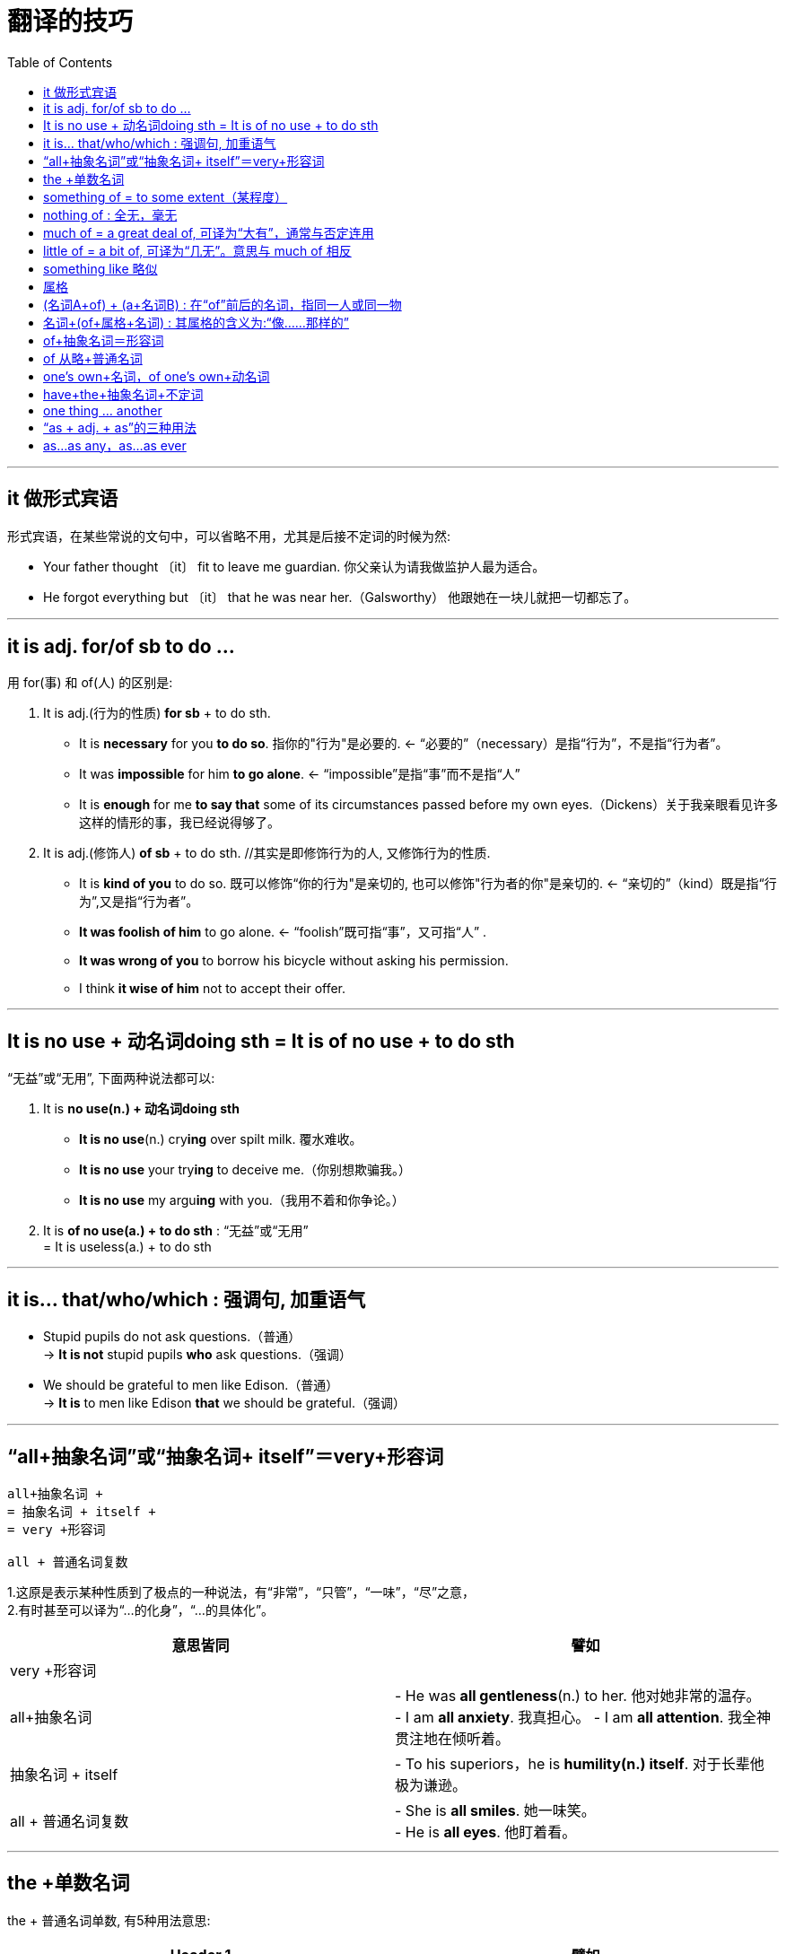 
= 翻译的技巧
:toc:

---

== it 做形式宾语
形式宾语，在某些常说的文句中，可以省略不用，尤其是后接不定词的时候为然:

- Your father thought 〔it〕 fit to leave me guardian. 你父亲认为请我做监护人最为适合。
-  He forgot everything but 〔it〕 that he was near her.（Galsworthy） 他跟她在一块儿就把一切都忘了。

---

== it is adj. for/of sb to do ...

用 for(事) 和 of(人) 的区别是:

1. It is adj.(行为的性质) *for sb* + to do sth.

- It is *necessary* for you *to do so*. 指你的"行为"是必要的. <- “必要的”（necessary）是指“行为”，不是指“行为者”。
- It was *impossible* for him *to go alone*. <- “impossible”是指“事”而不是指“人”
- It is *enough* for me *to say that* some of its circumstances passed before my own eyes.（Dickens）关于我亲眼看见许多这样的情形的事，我已经说得够了。

2. It is adj.(修饰人) *of sb* + to do sth. //其实是即修饰行为的人, 又修饰行为的性质.

- It is *kind of you* to do so. 既可以修饰“你的行为"是亲切的, 也可以修饰"行为者的你"是亲切的. <- “亲切的”（kind）既是指“行为”,又是指“行为者”。
- *It was foolish of him* to go alone. <- “foolish”既可指“事”，又可指“人” .
- *It was wrong of you* to borrow his bicycle without asking his permission.
- I think *it wise of him* not to accept their offer.

---

==  It is no use + 动名词doing sth = It is of no use + to do sth

“无益”或“无用”, 下面两种说法都可以:

1. It is *no use(n.) + 动名词doing sth*

- *It is no use*(n.) cry**ing** over spilt milk. 覆水难收。
- *It is no use* your try**ing** to deceive me.（你别想欺骗我。）
- *It is no use* my argu**ing** with you.（我用不着和你争论。）

2. It is *of no use(a.) + to do sth* : “无益”或“无用” +
= It is useless(a.) + to do sth

---

==  it is... that/who/which : 强调句, 加重语气

- Stupid pupils do not ask questions.（普通） +
-> *It is not* stupid pupils *who* ask questions.（强调）

- We should be grateful to men like Edison.（普通） +
-> *It is* to men like Edison *that* we should be grateful.（强调）

---

== “all+抽象名词”或“抽象名词+ itself”＝very+形容词

....
all+抽象名词 +
= 抽象名词 + itself +
= very +形容词

all + 普通名词复数
....

1.这原是表示某种性质到了极点的一种说法，有“非常”，“只管”，“一味”，“尽”之意， +
2.有时甚至可以译为“…的化身”，“…的具体化”。


|===
|意思皆同 |譬如

|very +形容词
|

|all+抽象名词
|- He was *all gentleness*(n.) to her.
他对她非常的温存。 +
- I am *all anxiety*. 我真担心。
- I am *all attention*. 我全神贯注地在倾听着。

|抽象名词 + itself
|- To his superiors，he is *humility(n.) itself*.
对于长辈他极为谦逊。

|all + 普通名词复数
|- She is *all smiles*. 她一味笑。 +
- He is *all eyes*. 他盯着看。
|===


---

==  the +单数名词

the + 普通名词单数, 有5种用法意思:


|===
|Header 1 |譬如

|1. 特定之物（particularizing）
|- Shut *the door* please. 请把门关上。 +
- *The cabinet* has resigned. 内阁辞职了。

|2. 集合复数（collective）
|They are *the teachers* of our school.（他们是本校的教员。）（全体）

|3. 代表性的单数（representative）
|Column 2, row 3

|4. 代替抽象名词（abstractive），即指那个名词所有的抽象的观念
|- When a man is reduced to want, *the beggar* （element） comes out. 人穷志短。（人穷则乞丐的性质俱现) +
- We should give up *the sword* for *the pen*. 化干戈为玉帛。

|5. 定性的用法（qualitative），代替“such”或“so”的字样，用于普通名词或是抽象名词都可以。
|- He is not *the boy* （＝*such* a boy as will） to tell a lie. 他不是说谎的孩子。 +
- He had *the goodness* （＝was *so* good as） to grant my request. 他亲切地允许了我的请求。

|===


==  something of = to some extent（某程度）

to be something of + 名词 +
＝ to have something of + 名词 + in + 代名词

- Mr. Li *is something of* a philosopher.
李君略有哲学家的风味。

- He *is something of a philosopher*. +
＝He *has something of* a philosopher *in* him.

-  He has seen *something of life*. 他略具阅历 (他看过了一些人生)

- to know *something of everything*.  什么都知道一点儿，其实什么都不懂。

在问句或条件句中，则说“anything of” :“略有”，“多少”

- If he is *anything of a gentleman*, he will keep his promise，I should think. 他如果有一点君子的风度，我想他就会守约的。

---

==  nothing of : 全无，毫无

- Mr. Wu is *nothing of a musician*.
吴君全无音乐家的风味。

- Although not a strong boy，*there was nothing of the coward* about him. 他虽不是一个强壮的少年，但却没有一点胆怯的迹象。

- *He is nothing* in ability of an orator. +
＝ *He has nothing of an orator* in his ability. 他毫无演说家的才能。

---

== much of = a great deal of, 可译为“大有”，通常与否定连用

- He is *very much of a gentleman*. 他是一个非常体面的绅士。

- That’s *too much of a good thing*. 那事好过了头，反而糟了。

- I like warm weather，but with the mercury standing at 95° in the shade，it is *a little too much of a good thing*. 我喜欢热天，但室内达到九十五度，则未免有点过佳，反而觉得不妙。

- He is *not much of a scholar*. 他**算不得**一个学者。(意为“不是很好的或重要的学者”)

much of 还有比较级形式 : far more of

- I am *far more of* an individualist *than* I ever was. 我现在比以前**更是**一个个人主义者了。


---

== little of = a bit of, 可译为“几无”。意思与 much of 相反

- I was always *a bit of* a rover. 我老是有点流浪儿的味道。


---

==  something like 略似

something like : something approximating in character or amount，指数量或性质略同的事物，又可作 somewhat（似乎，略微）解。

- This is *something like a pudding*. 此物略似布丁
- It shaped *something like a cigar*. 其形略似雪茄

---

== 属格

英文属格的用法，都有"主格作用"(I, you, he she, it, we, you, they)和"宾格作用"(me, you, him, her , it, us, you, them)的分别，要看文气才能决定是哪一种。由"他动词"变来的名词，差不多都有这两种用法。

- the government *of the people*, by the people and for the people.

句中的“of the people”一语，到底是主格作用，还是宾格作用? 颇引起意义上的争执，因为它可以解释为（1）“人民治理的”（主格作用），也可以解释为（2）“治理人民的”（宾格作用），到底是何者只好去问林肯本人了。

普通把他这句名言译为“人民的，由于人民的，为着人民的政治”，把“of”一字含糊地译成一个“的”字，不分宾主，实在是一种蒙混过关的办法，但意义是不够明显的。

另外一种简单的译法是“民治、民有、民享”，这就明白表示出"主格作用"来了。

- 凯撒征服了的英国 +
-> The conquests *of Caesar* （主格作用, 做逻辑主语） +
-> Caesar’s conquest *of Britain*（宾格作用, 做逻辑宾语）

- The love *of God*. 上帝的爱。（主） +
God’s love *of man*. 上帝爱世人。（宾）

---

==  (名词A+of) + (a+名词B) :  在“of”前后的名词，指同一人或同一物

1.  在“of”前后的名词，指同一人或同一物。
2. 其中的“名词+of”，构成一个形容词片语，以修饰后来的名词。
3. 在这个同格的“of”后出现的名词前面，必须加不定冠词，哪怕是固有名词，这个不定冠词都不能省。

譬如

- It was *a great mountain of a wave*. 那是一个像山一样高的大浪。

- That *fool of a Tom* did it. 这是托姆那个笨蛋做的。


从文法上看，“devil”，“kind”等是主体（principal），而“of”以下为附属（adjunct），即所谓修饰语（modifier）， +
但从意义上看，则恰相反，“kind of”，“devil of”的“of”，可视为前一字的后缀（suffix），所以: +
- *a devil of a man* 等价于 *a devilish man* +
- a rascal无赖 of a fellow 等价于  a rascally fellow +
- a death of a cold 等价于 a deadly cold 冻死人的冷

- a brute of a man = a brutal(a.) man
- an awful fool of a woman = an awfully foolish(a.) woman

- Those *pigs of girls* eat so much. 那些**猪一般的女子**吃那么多。
- She was *an angel of a wife*. 天仙一般的妻子。
- I’ve got *the devil of a toothache*. 我牙痛不堪。
- Mr. A lives *a hell of a long way off*. 他住得远哉遥遥。

---

== 名词+(of+属格+名词) : 其属格的含义为:“像……那样的”

- It was beyond expectation for *a man of your taste*. 遇到一位像你这样有风趣的人，真是出乎意外。
- He is *a man of your experience*. 他是一个像你那样经验丰富的人。
- I am not *a man of his means*(n.)财富；钱财.  我不是他那样的资产家。
- You are *a lady of her wisdom*. 你是一个像她那样贤慧的淑女。

---

== of+抽象名词＝形容词

“of +抽象名词”的形式，是和形容词同义的。如: +
of importance” = important +
of use = useful +
of no use = useless. +
这都是可以译为“…的”的

- It was *of great importance*. 这是非常重要的。
- a man *of courage* ＝a courageous man 勇敢的人;勇士
- a man *of business* 实业家
- a man *of family* 名门之子
- a man *of his word* 言行一致的人

*像“age”，“price”，“size”等字，是没有形容词的，因此，“of age”，“of size”，“of price”，就弥补了这个缺憾,而代行形容词的任务了。*

- These glasses are *of a size*. 这些玻璃杯大小一样。
- They are all *of an age*. 他们同年。

---

== of 从略+普通名词

The earth is *the shape of a pear*. 地球是梨子形的。 +
-> *“the shape”，虽字面上看不见“of”一字，但意味上实等于说“of the shape”一样。* +
*凡形状、年龄、大小、色度、价格等有关的字，多有这种用法。* 如“同一大小”说“of a size”，如果加上形容词时，就常要把“of”略去，说成“the same size”,

- Her dress is *the colour of grass*. 她的衣服是草绿色。
- This shirt is *exactly the right size*.（这件衬衫大小正好。

---

== one’s own+名词，of one’s own+动名词

one’s own 有两个意思: 1.自己的, 2.为自己(by oneself)

下面就是"为自己(by oneself)"的意思:

- He *shines(v.) his own shoes*. ＝His shoes *are shined by himself*. 他自己来擦皮鞋。
- It is a tree *of his own planting*. 这是他手栽的树。 +
-> “of one’s own doing”，意为“自己做的”（done by oneself），*往往可省略“own”一字*，如“a tree of his own planting”也可以说成“a tree of his planting.”

其实, “own”是用来加强的说法 :

- That is *his house*. 那是他的家 <- 普通的说法  +
That is *his own house* <-加强时的说法

- The moon has no light *of its own*. 月亮**本身**无光
- his profession is *of my own choosing*. 这是**我自己选择的**专业。

---

== have+the+抽象名词+不定词

- I *had the fortune* to succeed. 我很幸运获得成功。 +
-> 这个 have＝possess，原指肉体上或精神上的特征，作为一种天禀而具有的.
- He *had the misfortune* to break his leg. 他不幸折断了腿。
- He *had the courage* to express his opinion.他毫无忌惮地申述了他的意见。

- Will you *have the goodness* （＝kindness） to do it for me？（＝Will you *be so kind* as to do it for me？）请你帮忙替我做一下好吗？
- *He had the kindness* to show me round the place. 他亲切地带我参观了一圈。

---

== one thing ... another

- It is *one thing* to know /and *another* to teach.  +
= To know is one thing; to teach is another. +
自己知道是一件事，要教别人又是另外一件事。

---

== “as + adj. + as”的三种用法
1.
- He is *as(ad.) kind(a.) as(conj.)* his sister （is）.
他像他妹妹一样和蔼。 <- 表示两个不同的人**相同的性质. 既然性质相同, 那就可以省略掉第二个中的比较对象, 即kind.* +
- He is *not so kind* as you are.

2.
- He is *as kind as* （he is） honest.
他又诚实又和蔼。 <- 表示同一人的**不同的性质.  +
既然是两个不同的性质, 则这两个性质都要写出来, 即 kind 和 honest 都要写出来, 不能省略.**

3.
- He is *as kind as* his sister is honest.
他妹妹诚实,而他就和蔼。 <- 表示两个人的**不同的性质.  +
同样, 无论是一个人自己跟自己比较, 还是两个人互相比较, 只要是两种性质, 就要把它们都写出来. 即, kind 和 honest. 不能省.** +
- He is as *cunning* as you are *clever*. 他的狡猾好似你的聪明。 <- 两种性质都要写出来.

---

== as...as any，as...as ever



- He is *as* great a statesman *as any*.
- He is *as* great a statesman *as ever lived*.
他是一位稀有的大政治家。


























































